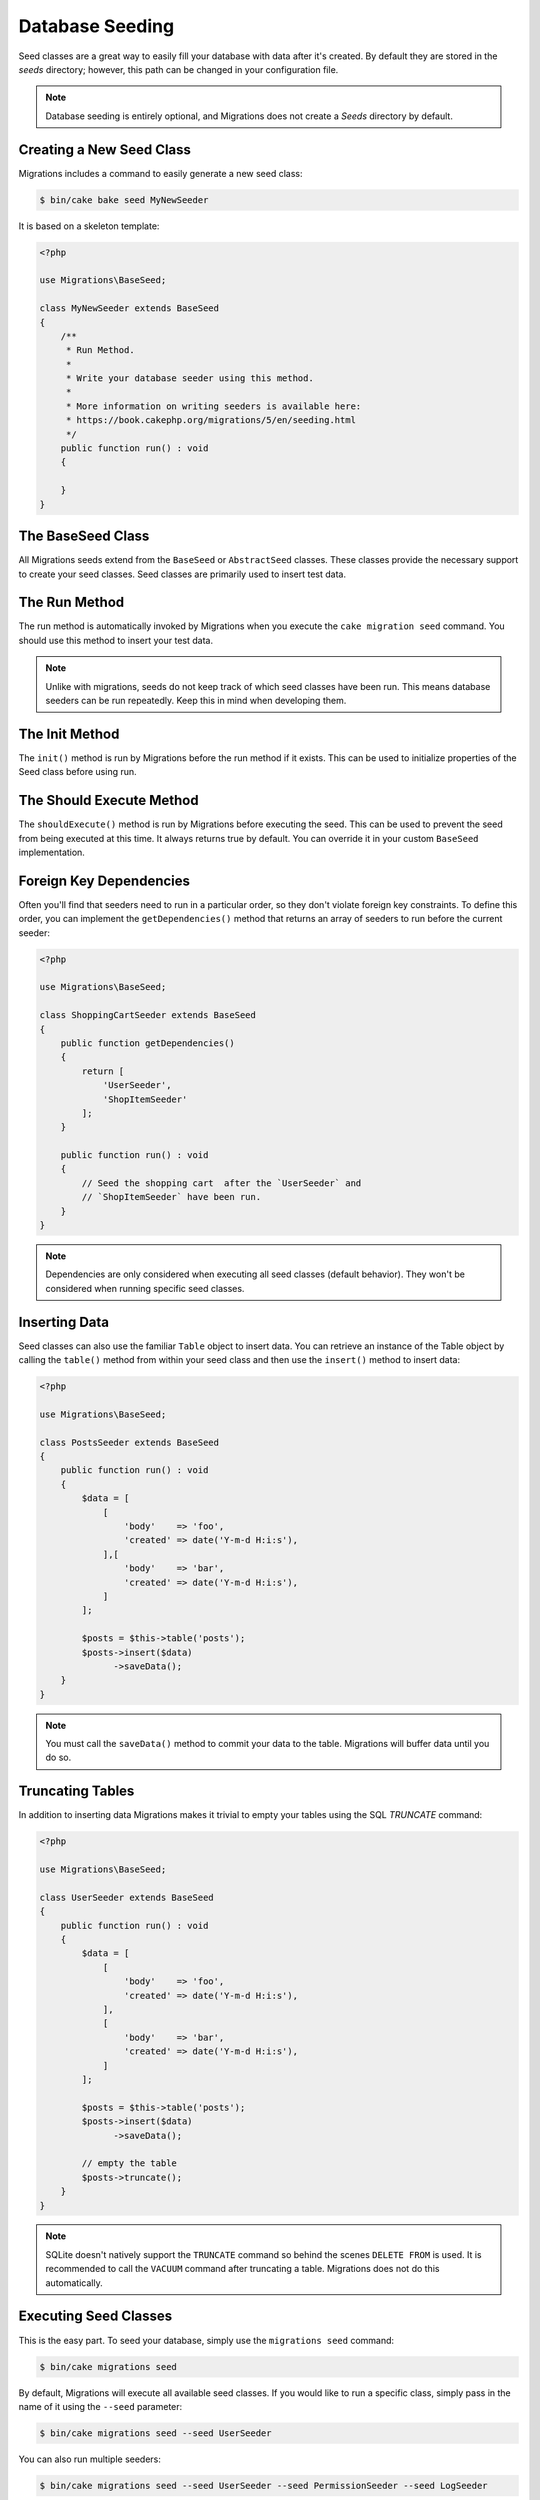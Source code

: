 Database Seeding
################

Seed classes are a great way to easily fill your database with data after
it's created. By default they are stored in the `seeds` directory; however, this
path can be changed in your configuration file.

.. note::

    Database seeding is entirely optional, and Migrations does not create a `Seeds`
    directory by default.

Creating a New Seed Class
=========================

Migrations includes a command to easily generate a new seed class:

.. code-block:: bash

        $ bin/cake bake seed MyNewSeeder

It is based on a skeleton template:

.. code-block:: php

        <?php

        use Migrations\BaseSeed;

        class MyNewSeeder extends BaseSeed
        {
            /**
             * Run Method.
             *
             * Write your database seeder using this method.
             *
             * More information on writing seeders is available here:
             * https://book.cakephp.org/migrations/5/en/seeding.html
             */
            public function run() : void
            {

            }
        }

The BaseSeed Class
======================

All Migrations seeds extend from the ``BaseSeed`` or ``AbstractSeed`` classes.
These classes provide the necessary support to create your seed classes. Seed
classes are primarily used to insert test data.

The Run Method
==============

The run method is automatically invoked by Migrations when you execute the
``cake migration seed`` command. You should use this method to insert your test
data.

.. note::

    Unlike with migrations, seeds do not keep track of which seed classes have
    been run. This means database seeders can be run repeatedly. Keep this in
    mind when developing them.

The Init Method
===============

The ``init()`` method is run by Migrations before the run method if it exists. This
can be used to initialize properties of the Seed class before using run.

The Should Execute Method
=========================

The ``shouldExecute()`` method is run by Migrations before executing the seed.
This can be used to prevent the seed from being executed at this time. It always
returns true by default. You can override it in your custom ``BaseSeed``
implementation.

Foreign Key Dependencies
========================

Often you'll find that seeders need to run in a particular order, so they don't
violate foreign key constraints. To define this order, you can implement the
``getDependencies()`` method that returns an array of seeders to run before the
current seeder:

.. code-block:: php

        <?php

        use Migrations\BaseSeed;

        class ShoppingCartSeeder extends BaseSeed
        {
            public function getDependencies()
            {
                return [
                    'UserSeeder',
                    'ShopItemSeeder'
                ];
            }

            public function run() : void
            {
                // Seed the shopping cart  after the `UserSeeder` and
                // `ShopItemSeeder` have been run.
            }
        }

.. note::

    Dependencies are only considered when executing all seed classes (default behavior).
    They won't be considered when running specific seed classes.

Inserting Data
==============

Seed classes can also use the familiar ``Table`` object to insert data. You can
retrieve an instance of the Table object by calling the ``table()`` method from
within your seed class and then use the ``insert()`` method to insert data:

.. code-block:: php

        <?php

        use Migrations\BaseSeed;

        class PostsSeeder extends BaseSeed
        {
            public function run() : void
            {
                $data = [
                    [
                        'body'    => 'foo',
                        'created' => date('Y-m-d H:i:s'),
                    ],[
                        'body'    => 'bar',
                        'created' => date('Y-m-d H:i:s'),
                    ]
                ];

                $posts = $this->table('posts');
                $posts->insert($data)
                      ->saveData();
            }
        }

.. note::

    You must call the ``saveData()`` method to commit your data to the table.
    Migrations will buffer data until you do so.

Truncating Tables
=================

In addition to inserting data Migrations makes it trivial to empty your tables using the
SQL `TRUNCATE` command:

.. code-block:: php

        <?php

        use Migrations\BaseSeed;

        class UserSeeder extends BaseSeed
        {
            public function run() : void
            {
                $data = [
                    [
                        'body'    => 'foo',
                        'created' => date('Y-m-d H:i:s'),
                    ],
                    [
                        'body'    => 'bar',
                        'created' => date('Y-m-d H:i:s'),
                    ]
                ];

                $posts = $this->table('posts');
                $posts->insert($data)
                      ->saveData();

                // empty the table
                $posts->truncate();
            }
        }

.. note::

    SQLite doesn't natively support the ``TRUNCATE`` command so behind the scenes
    ``DELETE FROM`` is used. It is recommended to call the ``VACUUM`` command
    after truncating a table. Migrations does not do this automatically.

Executing Seed Classes
======================

This is the easy part. To seed your database, simply use the ``migrations seed`` command:

.. code-block:: bash

        $ bin/cake migrations seed

By default, Migrations will execute all available seed classes. If you would like to
run a specific class, simply pass in the name of it using the ``--seed`` parameter:

.. code-block:: bash

        $ bin/cake migrations seed --seed UserSeeder

You can also run multiple seeders:

.. code-block:: bash

        $ bin/cake migrations seed --seed UserSeeder --seed PermissionSeeder --seed LogSeeder

You can also use the `-v` parameter for more output verbosity:

.. code-block:: bash

        $ bin/cake migrations seed -v

The Migrations seed functionality provides a simple mechanism to easily and repeatably
insert test data into your database, this is great for development environment
sample data or getting state for demos.
